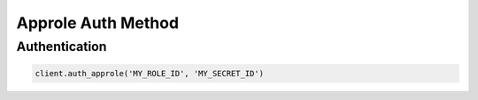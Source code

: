 Approle Auth Method
===================

Authentication
--------------

.. code:: python

    client.auth_approle('MY_ROLE_ID', 'MY_SECRET_ID')
